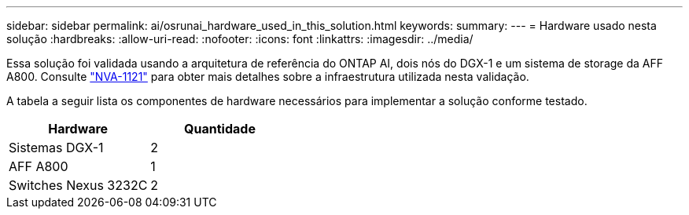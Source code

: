 ---
sidebar: sidebar 
permalink: ai/osrunai_hardware_used_in_this_solution.html 
keywords:  
summary:  
---
= Hardware usado nesta solução
:hardbreaks:
:allow-uri-read: 
:nofooter: 
:icons: font
:linkattrs: 
:imagesdir: ../media/


[role="lead"]
Essa solução foi validada usando a arquitetura de referência do ONTAP AI, dois nós do DGX-1 e um sistema de storage da AFF A800. Consulte https://www.netapp.com/pdf.html?item=/media/7677-nva1121designpdf.pdf["NVA-1121"^] para obter mais detalhes sobre a infraestrutura utilizada nesta validação.

A tabela a seguir lista os componentes de hardware necessários para implementar a solução conforme testado.

|===
| Hardware | Quantidade 


| Sistemas DGX-1 | 2 


| AFF A800 | 1 


| Switches Nexus 3232C | 2 
|===